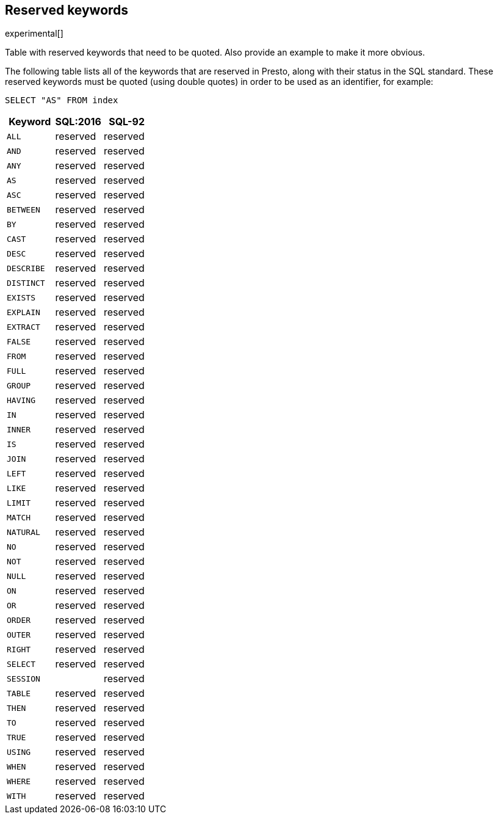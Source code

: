 [role="xpack"]
[testenv="basic"]
[[sql-syntax-reserved]]
== Reserved keywords

experimental[]

Table with reserved keywords that need to be quoted. Also provide an example to make it more obvious.

The following table lists all of the keywords that are reserved in Presto,
along with their status in the SQL standard. These reserved keywords must
be quoted (using double quotes) in order to be used as an identifier, for example:

[source, sql]
----
SELECT "AS" FROM index
----

[cols="^,^,^",options="header"]

|===

|Keyword                      |SQL:2016      |SQL-92


|`ALL`                        |reserved      |reserved
|`AND`                        |reserved      |reserved
|`ANY`                        |reserved      |reserved
|`AS`                         |reserved      |reserved
|`ASC`                        |reserved      |reserved
|`BETWEEN`                    |reserved      |reserved
|`BY`                         |reserved      |reserved
|`CAST`                       |reserved      |reserved
|`DESC`                       |reserved      |reserved
|`DESCRIBE`                   |reserved      |reserved
|`DISTINCT`                   |reserved      |reserved
|`EXISTS`                     |reserved      |reserved
|`EXPLAIN`                    |reserved      |reserved
|`EXTRACT`                    |reserved      |reserved
|`FALSE`                      |reserved      |reserved
|`FROM`                       |reserved      |reserved
|`FULL`                       |reserved      |reserved
|`GROUP`                      |reserved      |reserved
|`HAVING`                     |reserved      |reserved
|`IN`                         |reserved      |reserved
|`INNER`                      |reserved      |reserved
|`IS`                         |reserved      |reserved
|`JOIN`                       |reserved      |reserved
|`LEFT`                       |reserved      |reserved
|`LIKE`                       |reserved      |reserved
|`LIMIT`                      |reserved      |reserved
|`MATCH`                      |reserved      |reserved
|`NATURAL`                    |reserved      |reserved
|`NO`                         |reserved      |reserved
|`NOT`                        |reserved      |reserved
|`NULL`                       |reserved      |reserved
|`ON`                         |reserved      |reserved
|`OR`                         |reserved      |reserved
|`ORDER`                      |reserved      |reserved
|`OUTER`                      |reserved      |reserved
|`RIGHT`                      |reserved      |reserved
|`SELECT`                     |reserved      |reserved
|`SESSION`                    |              |reserved
|`TABLE`                      |reserved      |reserved
|`THEN`                       |reserved      |reserved
|`TO`                         |reserved      |reserved
|`TRUE`                       |reserved      |reserved
|`USING`                      |reserved      |reserved
|`WHEN`                       |reserved      |reserved
|`WHERE`                      |reserved      |reserved
|`WITH`                       |reserved      |reserved

|===
